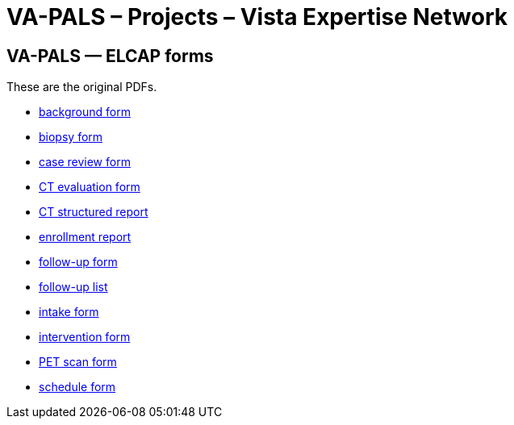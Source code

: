 :doctitle:    VA-PALS – Projects – Vista Expertise Network
:mastimg:     aboutvista
:mastcaption: Vista consultants
:mastdesc:    Real-time patient information means real care

== VA-PALS — ELCAP forms

These are the original PDFs.

[options="compact"]
* link:elcap-background-form.pdf[background form]
* link:elcap-biopsy-form.pdf[biopsy form]
* link:elcap-case-review-form.pdf[case review form]
* link:elcap-ct-evaluation-form.pdf[CT evaluation form]
* link:elcap-ct-structured-report.pdf[CT structured report]
* link:elcap-enrollment-report.pdf[enrollment report]
* link:elcap-follow-up-form.pdf[follow-up form]
* link:elcap-follow-up-list.pdf[follow-up list]
* link:elcap-intake-form.pdf[intake form]
* link:elcap-intervention-form.pdf[intervention form]
* link:elcap-pet-scan-form.pdf[PET scan form]
* link:elcap-schedule-form.pdf[schedule form]
